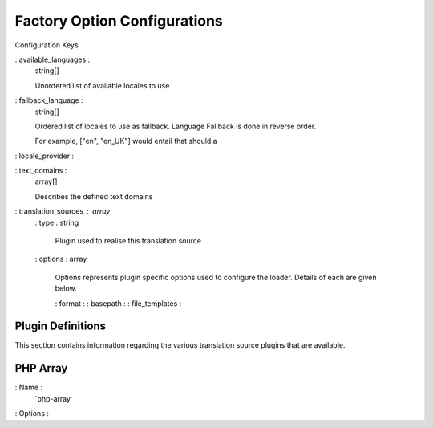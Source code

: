 =============================
Factory Option Configurations
=============================

Configuration Keys

: available_languages :
  string[]

  Unordered list of available locales to use

: fallback_language :
  string[]

  Ordered list of locales to use as fallback.
  Language Fallback is done in reverse order.

  For example, ["en", "en_UK"] would entail that should a

: locale_provider :

: text_domains :
    array[]

    Describes the defined text domains

: translation_sources : array
   : type : string

     Plugin used to realise this translation source

   : options : array

     Options represents plugin specific options used to configure the loader. Details of each
     are given below.



     : format :
     : basepath :
     : file_templates :

Plugin Definitions
==================

This section contains information regarding the various translation source plugins that are available.

PHP Array
=========

: Name :
    `php-array

: Options :
